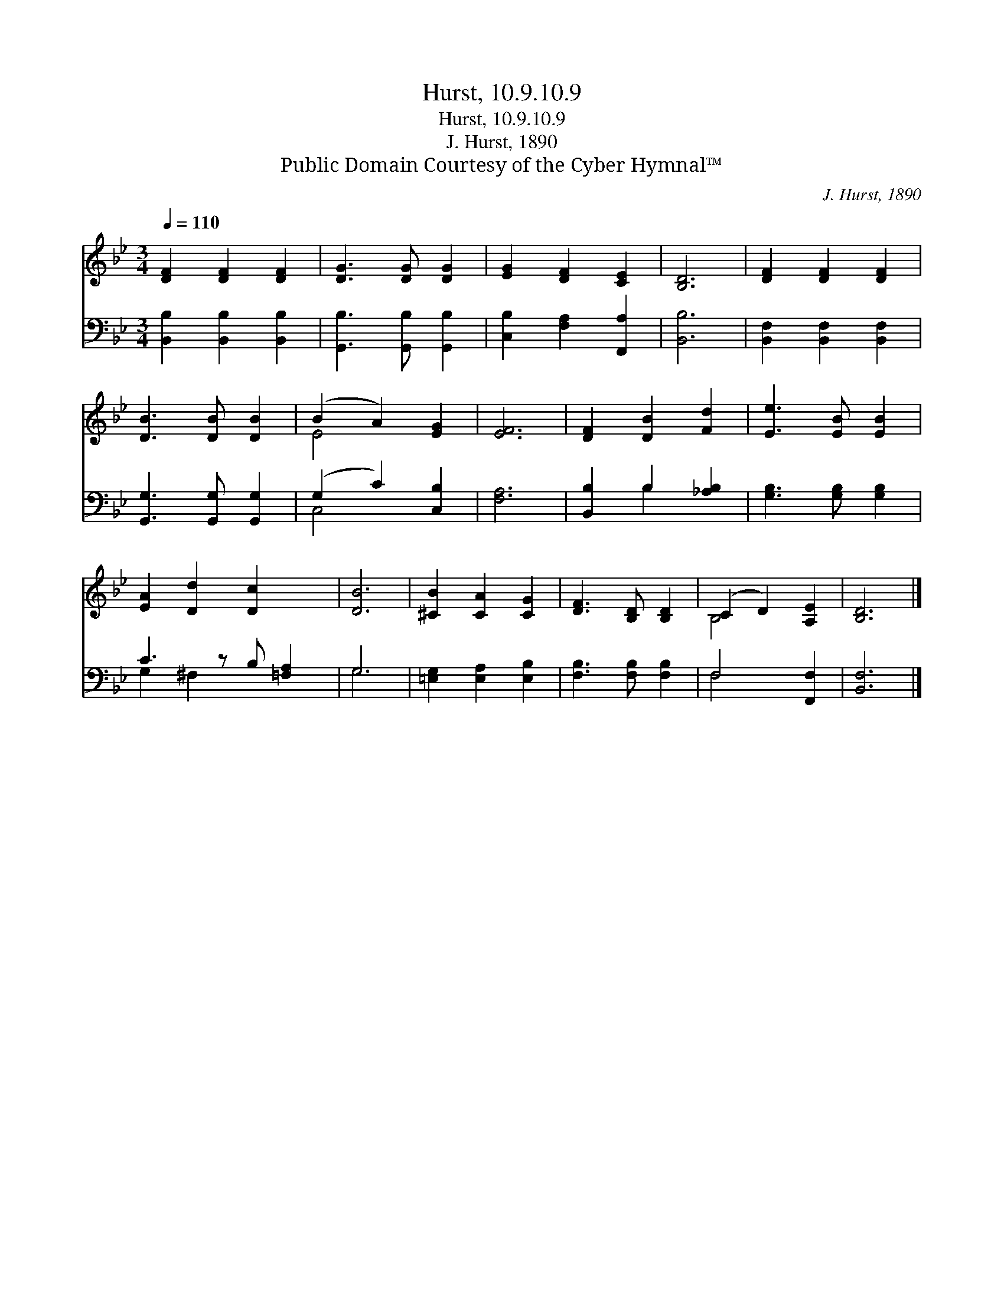 X:1
T:Hurst, 10.9.10.9
T:Hurst, 10.9.10.9
T:J. Hurst, 1890
T:Public Domain Courtesy of the Cyber Hymnal™
C:J. Hurst, 1890
Z:Public Domain
Z:Courtesy of the Cyber Hymnal™
%%score ( 1 2 ) ( 3 4 )
L:1/8
Q:1/4=110
M:3/4
K:Bb
V:1 treble 
V:2 treble 
V:3 bass 
V:4 bass 
V:1
 [DF]2 [DF]2 [DF]2 | [DG]3 [DG] [DG]2 | [EG]2 [DF]2 [CE]2 | [B,D]6 | [DF]2 [DF]2 [DF]2 | %5
 [DB]3 [DB] [DB]2 | (B2 A2) [EG]2 | [EF]6 | [DF]2 [DB]2 [Fd]2 | [Ee]3 [EB] [EB]2 | %10
 [EA]2 [Dd]2 [Dc]2 x | [DB]6 | [^CB]2 [CA]2 [CG]2 | [DF]3 [B,D] [B,D]2 | (C2 D2) [A,E]2 | [B,D]6 |] %16
V:2
 x6 | x6 | x6 | x6 | x6 | x6 | E4 x2 | x6 | x6 | x6 | x7 | x6 | x6 | x6 | B,4 x2 | x6 |] %16
V:3
 [B,,B,]2 [B,,B,]2 [B,,B,]2 | [G,,B,]3 [G,,B,] [G,,B,]2 | [C,B,]2 [F,A,]2 [F,,A,]2 | [B,,B,]6 | %4
 [B,,F,]2 [B,,F,]2 [B,,F,]2 | [G,,G,]3 [G,,G,] [G,,G,]2 | (G,2 C2) [C,B,]2 | [F,A,]6 | %8
 [B,,B,]2 B,2 [_A,B,]2 | [G,B,]3 [G,B,] [G,B,]2 | C3 z B, [=F,A,]2 | G,6 | %12
 [=E,G,]2 [E,A,]2 [E,B,]2 | [F,B,]3 [F,B,] [F,B,]2 | F,4 [F,,F,]2 | [B,,F,]6 |] %16
V:4
 x6 | x6 | x6 | x6 | x6 | x6 | C,4 x2 | x6 | x2 B,2 x2 | x6 | G,2 ^F,2 x3 | G,6 | x6 | x6 | %14
 F,4 x2 | x6 |] %16

